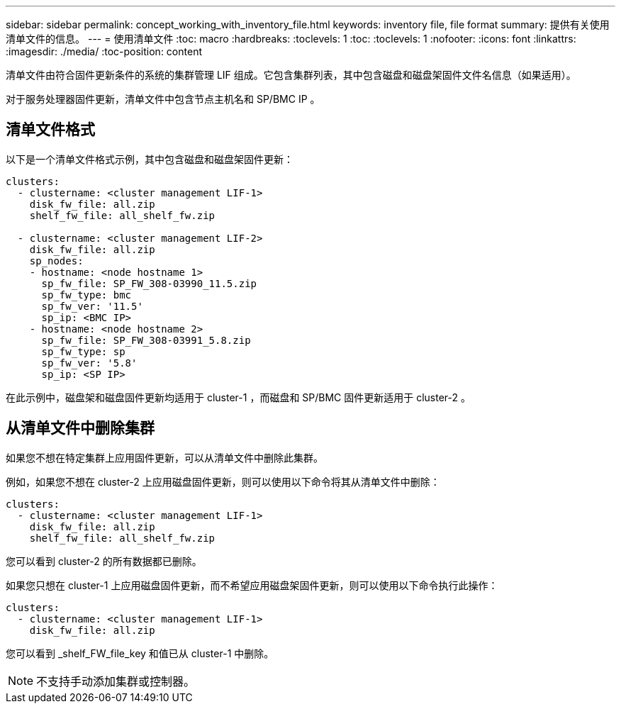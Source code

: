 ---
sidebar: sidebar 
permalink: concept_working_with_inventory_file.html 
keywords: inventory file, file format 
summary: 提供有关使用清单文件的信息。 
---
= 使用清单文件
:toc: macro
:hardbreaks:
:toclevels: 1
:toc: 
:toclevels: 1
:nofooter: 
:icons: font
:linkattrs: 
:imagesdir: ./media/
:toc-position: content


[role="lead"]
清单文件由符合固件更新条件的系统的集群管理 LIF 组成。它包含集群列表，其中包含磁盘和磁盘架固件文件名信息（如果适用）。

对于服务处理器固件更新，清单文件中包含节点主机名和 SP/BMC IP 。



== 清单文件格式

以下是一个清单文件格式示例，其中包含磁盘和磁盘架固件更新：

[listing]
----
clusters:
  - clustername: <cluster management LIF-1>
    disk_fw_file: all.zip
    shelf_fw_file: all_shelf_fw.zip

  - clustername: <cluster management LIF-2>
    disk_fw_file: all.zip
    sp_nodes:
    - hostname: <node hostname 1>
      sp_fw_file: SP_FW_308-03990_11.5.zip
      sp_fw_type: bmc
      sp_fw_ver: '11.5'
      sp_ip: <BMC IP>
    - hostname: <node hostname 2>
      sp_fw_file: SP_FW_308-03991_5.8.zip
      sp_fw_type: sp
      sp_fw_ver: '5.8'
      sp_ip: <SP IP>
----
在此示例中，磁盘架和磁盘固件更新均适用于 cluster-1 ，而磁盘和 SP/BMC 固件更新适用于 cluster-2 。



== 从清单文件中删除集群

如果您不想在特定集群上应用固件更新，可以从清单文件中删除此集群。

例如，如果您不想在 cluster-2 上应用磁盘固件更新，则可以使用以下命令将其从清单文件中删除：

[listing]
----
clusters:
  - clustername: <cluster management LIF-1>
    disk_fw_file: all.zip
    shelf_fw_file: all_shelf_fw.zip
----
您可以看到 cluster-2 的所有数据都已删除。

如果您只想在 cluster-1 上应用磁盘固件更新，而不希望应用磁盘架固件更新，则可以使用以下命令执行此操作：

[listing]
----
clusters:
  - clustername: <cluster management LIF-1>
    disk_fw_file: all.zip
----
您可以看到 _shelf_FW_file_key 和值已从 cluster-1 中删除。


NOTE: 不支持手动添加集群或控制器。
